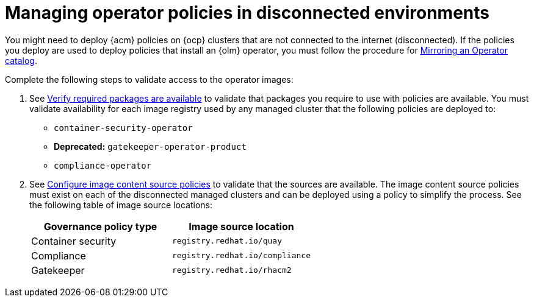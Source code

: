 [#managing-operator-policies-disconnected]
= Managing operator policies in disconnected environments

You might need to deploy {acm} policies on {ocp} clusters that are not connected to the internet (disconnected). If the policies you deploy are used to deploy policies that install an {olm} operator, you must follow the procedure for link:https://docs.redhat.com/documentation/en-us/openshift_container_platform/4.15/html-single/operators/index#olm-mirror-catalog_olm-restricted-networks[Mirroring an Operator catalog].

Complete the following steps to validate access to the operator images:

. See link:../install/install_disconnected.adoc#verify-required-package[Verify required packages are available] to validate that packages you require to use with policies are available. You must validate availability for each image registry used by any managed cluster that the following policies are deployed to: 
+
- `container-security-operator`
- **Deprecated:** `gatekeeper-operator-product`
- `compliance-operator`
+
. See link:../install/install_disconnected.adoc#disconnect-configure-icsp[Configure image content source policies] to validate that the sources are available. The image content source policies must exist on each of the disconnected managed clusters and can be deployed using a policy to simplify the process. See the following table of image source locations: 
+
|===
| Governance policy type | Image source location

| Container security
| `registry.redhat.io/quay`

| Compliance
| `registry.redhat.io/compliance`

| Gatekeeper
| `registry.redhat.io/rhacm2`
|===	
